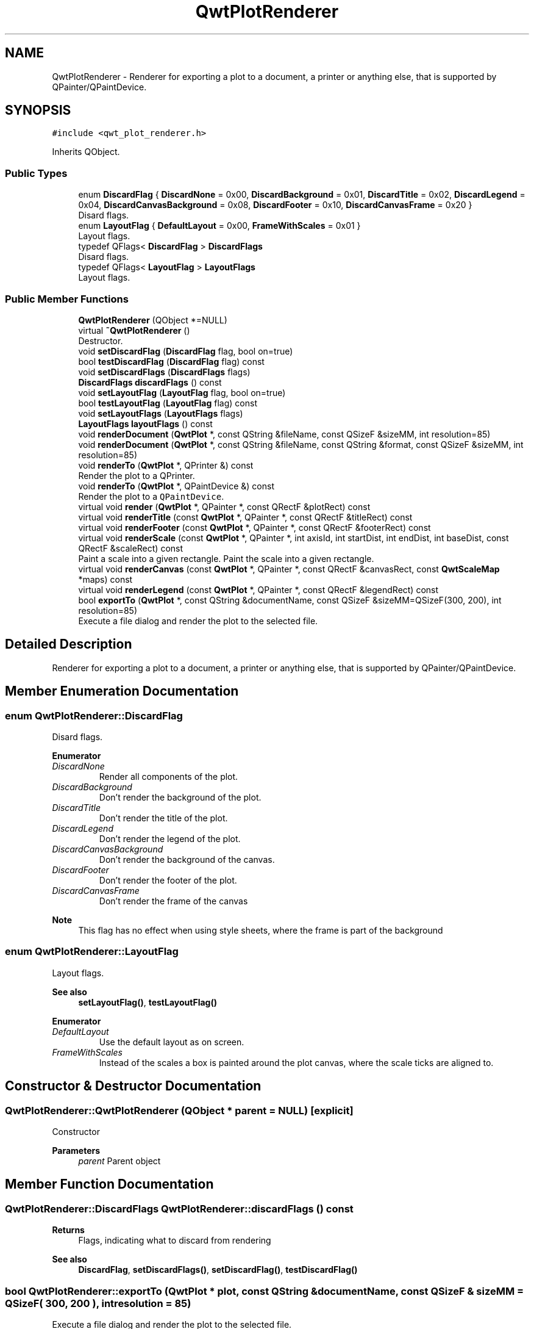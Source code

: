 .TH "QwtPlotRenderer" 3 "Mon Dec 28 2020" "Version 6.1.6" "Qwt User's Guide" \" -*- nroff -*-
.ad l
.nh
.SH NAME
QwtPlotRenderer \- Renderer for exporting a plot to a document, a printer or anything else, that is supported by QPainter/QPaintDevice\&.  

.SH SYNOPSIS
.br
.PP
.PP
\fC#include <qwt_plot_renderer\&.h>\fP
.PP
Inherits QObject\&.
.SS "Public Types"

.in +1c
.ti -1c
.RI "enum \fBDiscardFlag\fP { \fBDiscardNone\fP = 0x00, \fBDiscardBackground\fP = 0x01, \fBDiscardTitle\fP = 0x02, \fBDiscardLegend\fP = 0x04, \fBDiscardCanvasBackground\fP = 0x08, \fBDiscardFooter\fP = 0x10, \fBDiscardCanvasFrame\fP = 0x20 }"
.br
.RI "Disard flags\&. "
.ti -1c
.RI "enum \fBLayoutFlag\fP { \fBDefaultLayout\fP = 0x00, \fBFrameWithScales\fP = 0x01 }"
.br
.RI "Layout flags\&. "
.ti -1c
.RI "typedef QFlags< \fBDiscardFlag\fP > \fBDiscardFlags\fP"
.br
.RI "Disard flags\&. "
.ti -1c
.RI "typedef QFlags< \fBLayoutFlag\fP > \fBLayoutFlags\fP"
.br
.RI "Layout flags\&. "
.in -1c
.SS "Public Member Functions"

.in +1c
.ti -1c
.RI "\fBQwtPlotRenderer\fP (QObject *=NULL)"
.br
.ti -1c
.RI "virtual \fB~QwtPlotRenderer\fP ()"
.br
.RI "Destructor\&. "
.ti -1c
.RI "void \fBsetDiscardFlag\fP (\fBDiscardFlag\fP flag, bool on=true)"
.br
.ti -1c
.RI "bool \fBtestDiscardFlag\fP (\fBDiscardFlag\fP flag) const"
.br
.ti -1c
.RI "void \fBsetDiscardFlags\fP (\fBDiscardFlags\fP flags)"
.br
.ti -1c
.RI "\fBDiscardFlags\fP \fBdiscardFlags\fP () const"
.br
.ti -1c
.RI "void \fBsetLayoutFlag\fP (\fBLayoutFlag\fP flag, bool on=true)"
.br
.ti -1c
.RI "bool \fBtestLayoutFlag\fP (\fBLayoutFlag\fP flag) const"
.br
.ti -1c
.RI "void \fBsetLayoutFlags\fP (\fBLayoutFlags\fP flags)"
.br
.ti -1c
.RI "\fBLayoutFlags\fP \fBlayoutFlags\fP () const"
.br
.ti -1c
.RI "void \fBrenderDocument\fP (\fBQwtPlot\fP *, const QString &fileName, const QSizeF &sizeMM, int resolution=85)"
.br
.ti -1c
.RI "void \fBrenderDocument\fP (\fBQwtPlot\fP *, const QString &fileName, const QString &format, const QSizeF &sizeMM, int resolution=85)"
.br
.ti -1c
.RI "void \fBrenderTo\fP (\fBQwtPlot\fP *, QPrinter &) const"
.br
.RI "Render the plot to a QPrinter\&. "
.ti -1c
.RI "void \fBrenderTo\fP (\fBQwtPlot\fP *, QPaintDevice &) const"
.br
.RI "Render the plot to a \fCQPaintDevice\fP\&. "
.ti -1c
.RI "virtual void \fBrender\fP (\fBQwtPlot\fP *, QPainter *, const QRectF &plotRect) const"
.br
.ti -1c
.RI "virtual void \fBrenderTitle\fP (const \fBQwtPlot\fP *, QPainter *, const QRectF &titleRect) const"
.br
.ti -1c
.RI "virtual void \fBrenderFooter\fP (const \fBQwtPlot\fP *, QPainter *, const QRectF &footerRect) const"
.br
.ti -1c
.RI "virtual void \fBrenderScale\fP (const \fBQwtPlot\fP *, QPainter *, int axisId, int startDist, int endDist, int baseDist, const QRectF &scaleRect) const"
.br
.RI "Paint a scale into a given rectangle\&. Paint the scale into a given rectangle\&. "
.ti -1c
.RI "virtual void \fBrenderCanvas\fP (const \fBQwtPlot\fP *, QPainter *, const QRectF &canvasRect, const \fBQwtScaleMap\fP *maps) const"
.br
.ti -1c
.RI "virtual void \fBrenderLegend\fP (const \fBQwtPlot\fP *, QPainter *, const QRectF &legendRect) const"
.br
.ti -1c
.RI "bool \fBexportTo\fP (\fBQwtPlot\fP *, const QString &documentName, const QSizeF &sizeMM=QSizeF(300, 200), int resolution=85)"
.br
.RI "Execute a file dialog and render the plot to the selected file\&. "
.in -1c
.SH "Detailed Description"
.PP 
Renderer for exporting a plot to a document, a printer or anything else, that is supported by QPainter/QPaintDevice\&. 
.SH "Member Enumeration Documentation"
.PP 
.SS "enum \fBQwtPlotRenderer::DiscardFlag\fP"

.PP
Disard flags\&. 
.PP
\fBEnumerator\fP
.in +1c
.TP
\fB\fIDiscardNone \fP\fP
Render all components of the plot\&. 
.TP
\fB\fIDiscardBackground \fP\fP
Don't render the background of the plot\&. 
.TP
\fB\fIDiscardTitle \fP\fP
Don't render the title of the plot\&. 
.TP
\fB\fIDiscardLegend \fP\fP
Don't render the legend of the plot\&. 
.TP
\fB\fIDiscardCanvasBackground \fP\fP
Don't render the background of the canvas\&. 
.TP
\fB\fIDiscardFooter \fP\fP
Don't render the footer of the plot\&. 
.TP
\fB\fIDiscardCanvasFrame \fP\fP
Don't render the frame of the canvas
.PP
\fBNote\fP
.RS 4
This flag has no effect when using style sheets, where the frame is part of the background 
.RE
.PP

.SS "enum \fBQwtPlotRenderer::LayoutFlag\fP"

.PP
Layout flags\&. 
.PP
\fBSee also\fP
.RS 4
\fBsetLayoutFlag()\fP, \fBtestLayoutFlag()\fP 
.RE
.PP

.PP
\fBEnumerator\fP
.in +1c
.TP
\fB\fIDefaultLayout \fP\fP
Use the default layout as on screen\&. 
.TP
\fB\fIFrameWithScales \fP\fP
Instead of the scales a box is painted around the plot canvas, where the scale ticks are aligned to\&. 
.SH "Constructor & Destructor Documentation"
.PP 
.SS "QwtPlotRenderer::QwtPlotRenderer (QObject * parent = \fCNULL\fP)\fC [explicit]\fP"
Constructor 
.PP
\fBParameters\fP
.RS 4
\fIparent\fP Parent object 
.RE
.PP

.SH "Member Function Documentation"
.PP 
.SS "\fBQwtPlotRenderer::DiscardFlags\fP QwtPlotRenderer::discardFlags () const"

.PP
\fBReturns\fP
.RS 4
Flags, indicating what to discard from rendering 
.RE
.PP
\fBSee also\fP
.RS 4
\fBDiscardFlag\fP, \fBsetDiscardFlags()\fP, \fBsetDiscardFlag()\fP, \fBtestDiscardFlag()\fP 
.RE
.PP

.SS "bool QwtPlotRenderer::exportTo (\fBQwtPlot\fP * plot, const QString & documentName, const QSizeF & sizeMM = \fCQSizeF( 300, 200 )\fP, int resolution = \fC85\fP)"

.PP
Execute a file dialog and render the plot to the selected file\&. 
.PP
\fBParameters\fP
.RS 4
\fIplot\fP Plot widget 
.br
\fIdocumentName\fP Default document name 
.br
\fIsizeMM\fP Size for the document in millimeters\&. 
.br
\fIresolution\fP Resolution in dots per Inch (dpi)
.RE
.PP
\fBReturns\fP
.RS 4
True, when exporting was successful 
.RE
.PP
\fBSee also\fP
.RS 4
\fBrenderDocument()\fP 
.RE
.PP

.SS "\fBQwtPlotRenderer::LayoutFlags\fP QwtPlotRenderer::layoutFlags () const"

.PP
\fBReturns\fP
.RS 4
Layout flags 
.RE
.PP
\fBSee also\fP
.RS 4
\fBLayoutFlag\fP, \fBsetLayoutFlags()\fP, \fBsetLayoutFlag()\fP, \fBtestLayoutFlag()\fP 
.RE
.PP

.SS "void QwtPlotRenderer::render (\fBQwtPlot\fP * plot, QPainter * painter, const QRectF & plotRect) const\fC [virtual]\fP"
Paint the contents of a \fBQwtPlot\fP instance into a given rectangle\&.
.PP
\fBParameters\fP
.RS 4
\fIplot\fP Plot to be rendered 
.br
\fIpainter\fP Painter 
.br
\fIplotRect\fP Bounding rectangle
.RE
.PP
\fBSee also\fP
.RS 4
\fBrenderDocument()\fP, \fBrenderTo()\fP, \fBQwtPainter::setRoundingAlignment()\fP 
.RE
.PP

.SS "void QwtPlotRenderer::renderCanvas (const \fBQwtPlot\fP * plot, QPainter * painter, const QRectF & canvasRect, const \fBQwtScaleMap\fP * maps) const\fC [virtual]\fP"
Render the canvas into a given rectangle\&.
.PP
\fBParameters\fP
.RS 4
\fIplot\fP Plot widget 
.br
\fIpainter\fP Painter 
.br
\fImaps\fP Maps mapping between plot and paint device coordinates 
.br
\fIcanvasRect\fP Canvas rectangle 
.RE
.PP

.SS "void QwtPlotRenderer::renderDocument (\fBQwtPlot\fP * plot, const QString & fileName, const QSizeF & sizeMM, int resolution = \fC85\fP)"
Render a plot to a file
.PP
The format of the document will be auto-detected from the suffix of the file name\&.
.PP
\fBParameters\fP
.RS 4
\fIplot\fP Plot widget 
.br
\fIfileName\fP Path of the file, where the document will be stored 
.br
\fIsizeMM\fP Size for the document in millimeters\&. 
.br
\fIresolution\fP Resolution in dots per Inch (dpi) 
.RE
.PP

.SS "void QwtPlotRenderer::renderDocument (\fBQwtPlot\fP * plot, const QString & fileName, const QString & format, const QSizeF & sizeMM, int resolution = \fC85\fP)"
Render a plot to a file
.PP
Supported formats are:
.PP
.IP "\(bu" 2
pdf
.br
 Portable Document Format PDF
.IP "\(bu" 2
ps
.br
 Postcript
.IP "\(bu" 2
svg
.br
 Scalable Vector Graphics SVG
.IP "\(bu" 2
all image formats supported by Qt
.br
 see QImageWriter::supportedImageFormats()
.PP
.PP
Scalable vector graphic formats like PDF or SVG are superior to raster graphics formats\&.
.PP
\fBParameters\fP
.RS 4
\fIplot\fP Plot widget 
.br
\fIfileName\fP Path of the file, where the document will be stored 
.br
\fIformat\fP Format for the document 
.br
\fIsizeMM\fP Size for the document in millimeters\&. 
.br
\fIresolution\fP Resolution in dots per Inch (dpi)
.RE
.PP
\fBSee also\fP
.RS 4
\fBrenderTo()\fP, \fBrender()\fP, \fBQwtPainter::setRoundingAlignment()\fP 
.RE
.PP

.SS "void QwtPlotRenderer::renderFooter (const \fBQwtPlot\fP * plot, QPainter * painter, const QRectF & footerRect) const\fC [virtual]\fP"
Render the footer into a given rectangle\&.
.PP
\fBParameters\fP
.RS 4
\fIplot\fP Plot widget 
.br
\fIpainter\fP Painter 
.br
\fIfooterRect\fP Bounding rectangle for the footer 
.RE
.PP

.SS "void QwtPlotRenderer::renderLegend (const \fBQwtPlot\fP * plot, QPainter * painter, const QRectF & legendRect) const\fC [virtual]\fP"
Render the legend into a given rectangle\&.
.PP
\fBParameters\fP
.RS 4
\fIplot\fP Plot widget 
.br
\fIpainter\fP Painter 
.br
\fIlegendRect\fP Bounding rectangle for the legend 
.RE
.PP

.SS "void QwtPlotRenderer::renderScale (const \fBQwtPlot\fP * plot, QPainter * painter, int axisId, int startDist, int endDist, int baseDist, const QRectF & scaleRect) const\fC [virtual]\fP"

.PP
Paint a scale into a given rectangle\&. Paint the scale into a given rectangle\&. 
.PP
\fBParameters\fP
.RS 4
\fIplot\fP Plot widget 
.br
\fIpainter\fP Painter 
.br
\fIaxisId\fP Axis 
.br
\fIstartDist\fP Start border distance 
.br
\fIendDist\fP End border distance 
.br
\fIbaseDist\fP Base distance 
.br
\fIscaleRect\fP Bounding rectangle for the scale 
.RE
.PP

.SS "void QwtPlotRenderer::renderTitle (const \fBQwtPlot\fP * plot, QPainter * painter, const QRectF & titleRect) const\fC [virtual]\fP"
Render the title into a given rectangle\&.
.PP
\fBParameters\fP
.RS 4
\fIplot\fP Plot widget 
.br
\fIpainter\fP Painter 
.br
\fItitleRect\fP Bounding rectangle for the title 
.RE
.PP

.SS "void QwtPlotRenderer::renderTo (\fBQwtPlot\fP * plot, QPaintDevice & paintDevice) const"

.PP
Render the plot to a \fCQPaintDevice\fP\&. This function renders the contents of a \fBQwtPlot\fP instance to \fCQPaintDevice\fP object\&. The target rectangle is derived from its device metrics\&.
.PP
\fBParameters\fP
.RS 4
\fIplot\fP Plot to be rendered 
.br
\fIpaintDevice\fP device to paint on, f\&.e a QImage
.RE
.PP
\fBSee also\fP
.RS 4
\fBrenderDocument()\fP, \fBrender()\fP, \fBQwtPainter::setRoundingAlignment()\fP 
.RE
.PP

.SS "void QwtPlotRenderer::renderTo (\fBQwtPlot\fP * plot, QPrinter & printer) const"

.PP
Render the plot to a QPrinter\&. This function renders the contents of a \fBQwtPlot\fP instance to \fCQPaintDevice\fP object\&. The size is derived from the printer metrics\&.
.PP
\fBParameters\fP
.RS 4
\fIplot\fP Plot to be rendered 
.br
\fIprinter\fP Printer to paint on
.RE
.PP
\fBSee also\fP
.RS 4
\fBrenderDocument()\fP, \fBrender()\fP, \fBQwtPainter::setRoundingAlignment()\fP 
.RE
.PP

.SS "void QwtPlotRenderer::setDiscardFlag (\fBDiscardFlag\fP flag, bool on = \fCtrue\fP)"
Change a flag, indicating what to discard from rendering
.PP
\fBParameters\fP
.RS 4
\fIflag\fP Flag to change 
.br
\fIon\fP On/Off
.RE
.PP
\fBSee also\fP
.RS 4
\fBDiscardFlag\fP, \fBtestDiscardFlag()\fP, \fBsetDiscardFlags()\fP, \fBdiscardFlags()\fP 
.RE
.PP

.SS "void QwtPlotRenderer::setDiscardFlags (\fBDiscardFlags\fP flags)"
Set the flags, indicating what to discard from rendering
.PP
\fBParameters\fP
.RS 4
\fIflags\fP Flags 
.RE
.PP
\fBSee also\fP
.RS 4
\fBDiscardFlag\fP, \fBsetDiscardFlag()\fP, \fBtestDiscardFlag()\fP, \fBdiscardFlags()\fP 
.RE
.PP

.SS "void QwtPlotRenderer::setLayoutFlag (\fBLayoutFlag\fP flag, bool on = \fCtrue\fP)"
Change a layout flag
.PP
\fBParameters\fP
.RS 4
\fIflag\fP Flag to change 
.br
\fIon\fP On/Off
.RE
.PP
\fBSee also\fP
.RS 4
\fBLayoutFlag\fP, \fBtestLayoutFlag()\fP, \fBsetLayoutFlags()\fP, \fBlayoutFlags()\fP 
.RE
.PP

.SS "void QwtPlotRenderer::setLayoutFlags (\fBLayoutFlags\fP flags)"
Set the layout flags
.PP
\fBParameters\fP
.RS 4
\fIflags\fP Flags 
.RE
.PP
\fBSee also\fP
.RS 4
\fBLayoutFlag\fP, \fBsetLayoutFlag()\fP, \fBtestLayoutFlag()\fP, \fBlayoutFlags()\fP 
.RE
.PP

.SS "bool QwtPlotRenderer::testDiscardFlag (\fBDiscardFlag\fP flag) const"

.PP
\fBReturns\fP
.RS 4
True, if flag is enabled\&. 
.RE
.PP
\fBParameters\fP
.RS 4
\fIflag\fP Flag to be tested 
.RE
.PP
\fBSee also\fP
.RS 4
\fBDiscardFlag\fP, \fBsetDiscardFlag()\fP, \fBsetDiscardFlags()\fP, \fBdiscardFlags()\fP 
.RE
.PP

.SS "bool QwtPlotRenderer::testLayoutFlag (\fBLayoutFlag\fP flag) const"

.PP
\fBReturns\fP
.RS 4
True, if flag is enabled\&. 
.RE
.PP
\fBParameters\fP
.RS 4
\fIflag\fP Flag to be tested 
.RE
.PP
\fBSee also\fP
.RS 4
\fBLayoutFlag\fP, \fBsetLayoutFlag()\fP, \fBsetLayoutFlags()\fP, \fBlayoutFlags()\fP 
.RE
.PP


.SH "Author"
.PP 
Generated automatically by Doxygen for Qwt User's Guide from the source code\&.
